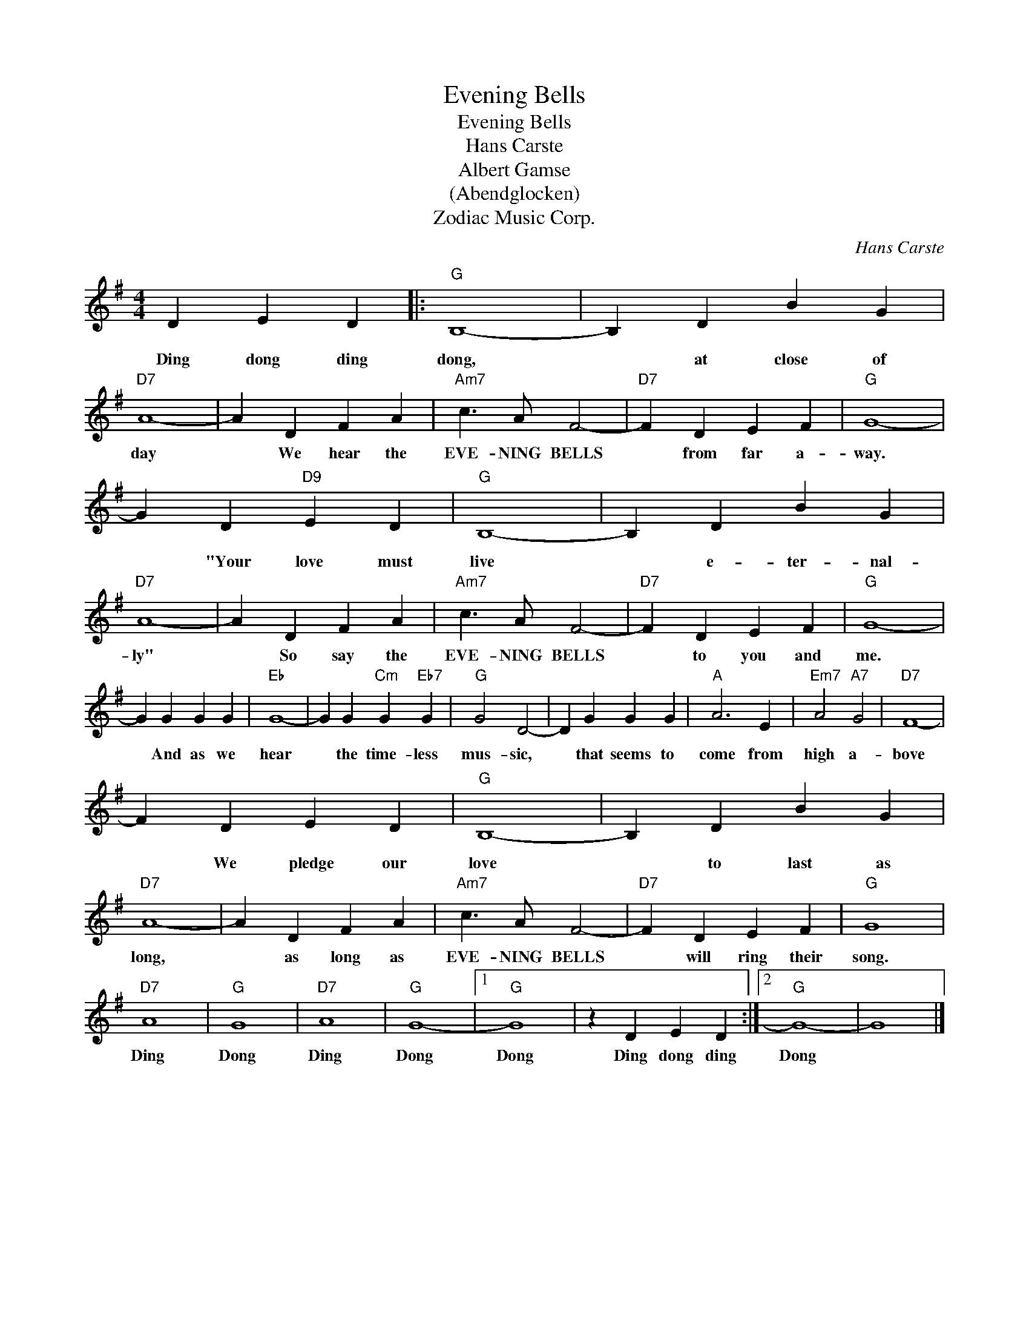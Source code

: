 X:1
T:Evening Bells
T:Evening Bells
T:Hans Carste 
T:Albert Gamse
T:(Abendglocken)
T:Zodiac Music Corp.
C:Hans Carste
Z:All Rights Reserved
L:1/4
M:4/4
K:G
V:1 treble 
%%MIDI program 40
%%MIDI control 7 100
%%MIDI control 10 64
V:1
 D E D |:"G" B,4- | B, D B G |"D7" A4- | A D F A |"Am7" c3/2 A/ F2- |"D7" F D E F |"G" G4- | %8
w: Ding dong ding|dong,|* at close of|day|* We hear the|EVE- NING BELLS|* from far a-|way.|
 G D"D9" E D |"G" B,4- | B, D B G |"D7" A4- | A D F A |"Am7" c3/2 A/ F2- |"D7" F D E F |"G" G4- | %16
w: * "Your love must|live|* e- ter- nal-|ly"|* So say the|EVE- NING BELLS|* to you and|me.|
 G G G G |"Eb" G4- | G G"Cm" G"Eb7" G |"G" G2 D2- | D G G G |"A" A3 E |"Em7" A2"A7" G2 |"D7" F4- | %24
w: * And as we|hear|* the time- less|mus- sic,|* that seems to|come from|high a-|bove|
 F D E D |"G" B,4- | B, D B G |"D7" A4- | A D F A |"Am7" c3/2 A/ F2- |"D7" F D E F |"G" G4 | %32
w: * We pledge our|love|* to last as|long,|* as long as|EVE- NING BELLS|* will ring their|song.|
"D7" A4 |"G" G4 |"D7" A4 |"G" G4- |1"G" G4 | z D E D :|2"G" G4- | G4 |] %40
w: Ding|Dong|Ding|Dong|Dong|Ding dong ding|Dong||

